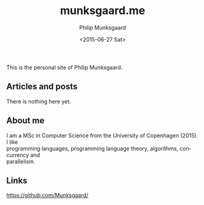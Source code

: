 #+TITLE: munksgaard.me
#+DATE: <2015-06-27 Sat>
#+AUTHOR: Philip Munksgaard
#+EMAIL: pmunksgaard@gmail.com
#+OPTIONS: ':nil *:t -:t ::nil <:t H:3 \n:t ^:t arch:headline author:t c:nil
#+OPTIONS: creator:nil d:(not "LOGBOOK") date:t e:t email:t f:t inline:t
#+OPTIONS: num:nil p:nil pri:nil stat:t tags:t tasks:t tex:t timestamp:nil toc:nil
#+OPTIONS: todo:t |:t
#+CREATOR: Emacs 24.5.1 (Org mode 8.2.10)
#+DESCRIPTION:
#+EXCLUDE_TAGS: noexport
#+KEYWORDS:
#+LANGUAGE: en
#+SELECT_TAGS: export
#+OPTIONS: html-link-use-abs-url:nil html-postamble:auto html-preamble:t
#+OPTIONS: html-scripts:t html-style:t html5-fancy:nil tex:t
#+CREATOR: <a href="http://www.gnu.org/software/emacs/">Emacs</a> 24.5.1 (<a href="http://orgmode.org">Org</a> mode 8.2.10)
#+HTML_CONTAINER: div
#+HTML_DOCTYPE: xhtml-strict
#+HTML_HEAD:
#+HTML_HEAD_EXTRA:
#+HTML_LINK_HOME:
#+HTML_LINK_UP:
#+HTML_MATHJAX:
#+INFOJS_OPT:
#+LATEX_HEADER:

This is the personal site of Philip Munksgaard.

** Articles and posts

There is nothing here yet.

** About me

I am a MSc in Computer Science from the University of Copenhagen (2015). I like
programming languages, programming language theory, algorithms, concurrency and
parallelism.

** Links

https://github.com/Munksgaard/

